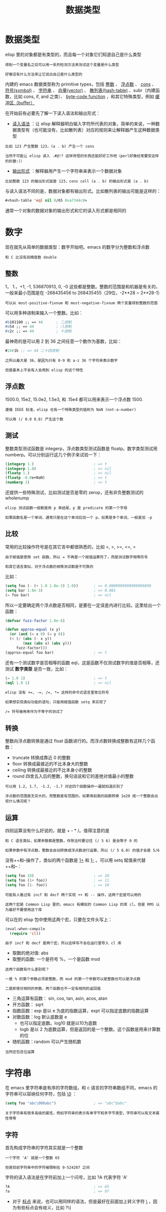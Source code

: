 #+TITLE: 数据类型
#+HTML_HEAD: <link rel="stylesheet" type="text/css" href="css/main.css" />
#+HTML_LINK_UP: basic.html   
#+HTML_LINK_HOME: elisp.html
#+OPTIONS: num:nil timestamp:nil ^:nil


* 数据类型
  elisp 里的对象都是有类型的，而且每一个对象它们知道自己是什么类型

  #+BEGIN_EXAMPLE
    得到一个变量名之后可以用一系列检测方法来测试这个变量是什么类型

    好像没有什么方法来让它说出自己是什么类型的
  #+END_EXAMPLE
  内建的 emacs 数据类型称为 primitive types，包括 _整数_ 、 _浮点数_ 、 _cons_ 、 _符号(symbol)_ 、 _字符串_ 、 _向量(vector)_ 、 _散列表(hash-table)_ 、subr（内建函数，比如 cons, if, and 之类）、 _byte-code function_ ，和其它特殊类型，例如 _缓冲区（buffer）_  


  在开始前有必要先了解一下读入语法和输出形式：
  +  _读入语法_ ：让 elisp 解释器明白输入字符所代表的对象，简单的来说，一种数据类型有（也可能没有，比如散列表）对应的规则来让解释器产生这种数据类型
  #+BEGIN_EXAMPLE
    比如 123 产生整数 123，(a . b) 产生一个 cons

    当然不可能让 elisp 读入 .#@!? 这样奇怪的东西还能好好工作吧（perl好像经常要受这样的折磨:)）
  #+END_EXAMPLE
  + _输出形式_ ：解释器用产生一个字符串来表示一个数据对象
  #+BEGIN_EXAMPLE
    比如整数 123 的输出形式就是 123，cons cell (a . b) 的输出形式是 (a . b) 
  #+END_EXAMPLE

  与读入语法不同的是，数据对象都有输出形式。比如散列表的输出可能是这样的：
  #+BEGIN_SRC lisp  
  #<hash-table 'eql nil 0/65 0xa7344c8>
  #+END_SRC

  通常一个对象的数据对象的输出形式和它的读入形式都是相同的 


* 数字
  现在就先从简单的数据类型：数字开始吧。emacs 的数字分为整数和浮点数

  #+BEGIN_EXAMPLE
  和 C 比没有双精度数 double
  #+END_EXAMPLE

** 整数
   1， 1.，+1, -1, 536870913, 0, -0 这些都是整数。整数的范围是和机器是有关的，一般来最小范围是在 -268435456 to 268435455（29位，-2**28 ~ 2**28-1）

   #+BEGIN_EXAMPLE
     可以从 most-positive-fixnum 和 most-negative-fixnum 两个变量得到整数的范围
   #+END_EXAMPLE

   可以用多种进制来输入一个整数。比如：
   #+BEGIN_SRC lisp 
  #b101100 ;; => 44      ; 二进制
  #o54 ;; => 44          ; 八进制
  #x2c ;; => 44          ; 十进制
   #+END_SRC
   最神奇的是可以用 2 到 36 之间任意一个数作为基数，比如：

   #+BEGIN_SRC lisp 
  #24r1k ;; => 44 二十四进制
   #+END_SRC

   #+BEGIN_EXAMPLE
     之所以最大是 36，是因为只有 0-9 和 a-z 36 个字符来表示数字

     但是基本上不会有人会用到 elisp 的这个特性
   #+END_EXAMPLE

** 浮点数
   1500.0, 15e2, 15.0e2, 1.5e3, 和 .15e4 都可以用来表示一个浮点数 1500.

   #+BEGIN_EXAMPLE
     遵循 IEEE 标准，elisp 也有一个特殊类型的值称为 NaN (not-a-number)

     可以用 (/ 0.0 0.0) 产生这个数
   #+END_EXAMPLE

** 测试
    整数类型测试函数是 integerp，浮点数类型测试函数是 floatp。数字类型测试用 numberp。可以分别运行这几个例子来试验一下：

    #+BEGIN_SRC lisp 
  (integerp 1.)                           ; => t
  (integerp 1.0)                          ; => nil
  (floatp 1.)                             ; => nil
  (floatp -0.0e+NaN)                      ; => t
  (numberp 1)                             ; => t
    #+END_SRC

    还提供一些特殊测试，比如测试是否是零的 zerop，还有非负整数测试的 wholenump 

    #+BEGIN_EXAMPLE
      elisp 测试函数一般都是用 p 来结尾，p 是 predicate 的第一个字母

      如果函数名是一个单词，通常只是在这个单词后加一个 p，如果是多个单词，一般是加 -p 
    #+END_EXAMPLE

** 比较
    常用的比较操作符号是在其它言中都很熟悉的，比如 <, >, >=, <=, = 
    #+BEGIN_EXAMPLE
      由于赋值是使用 set 函数，所以 = 不再是一个赋值运算符了，而是测试数字相等符号

      和其它语言类似，对于浮点数的相等测试都是不可靠的
    #+END_EXAMPLE

    比如：

    #+BEGIN_SRC lisp 
  (setq foo (- (+ 1.0 1.0e-3) 1.0))       ; => 0.0009999999999998899
  (setq bar 1.0e-3)                       ; => 0.001
  (= foo bar)                             ; => nil
    #+END_SRC

    所以一定要确定两个浮点数是否相同，是要在一定误差内进行比较。这里给出一个函数：

    #+BEGIN_SRC lisp 
  (defvar fuzz-factor 1.0e-6)

  (defun approx-equal (x y)
    (or (and (= x 0) (= y 0))
	(< (/ (abs (- x y))
	      (max (abs x) (abs y)))
	   fuzz-factor)))
  (approx-equal foo bar)                  ; => t
    #+END_SRC

    还有一个测试数字是否相等的函数 eql，这是函数不仅测试数字的值是否相等，还测试 *数字类型* 是否一致，比如：

    #+BEGIN_SRC lisp 
  (= 1.0 1)                               ; => t
  (eql 1.0 1)                             ; => nil
    #+END_SRC

    #+BEGIN_EXAMPLE
      elisp 没有 +=, -=, /=, *= 这样的命令式语言里常见符号

      如果想实现类似功能的语句，只能用赋值函数 setq 来实现了

      /= 符号被用来作为不等于的测试了 
    #+END_EXAMPLE

** 转换
    整数向浮点数转换是通过 float 函数进行的。而浮点数转换成整数有这样几个函数：
    + truncate 转换成靠近 0 的整数
    + floor 转换成最接近的不比本身大的整数
    + ceiling 转换成最接近的不比本身小的整数
    + round 四舍五入后的整数，换句话说和它的差绝对值最小的整数

    #+BEGIN_EXAMPLE
      可以用 1.2, 1.7, -1.2, -1.7 对这四个函数操作一遍就知道区别了

      浮点数的范围是无穷大的，而整数是有范围的，如果用前面的函数转换 1e20 成一个整数会出现什么情况呢？
    #+END_EXAMPLE

** 运算 
    四则运算没有什么好说的，就是 + - * /。值得注意的是

    #+BEGIN_EXAMPLE
      和 C 语言类似，如果参数都是整数，作除法时要记住 (/ 5 6) 是会等于 0 的

      如果参数中有浮点数，整数会自动转换成浮点数进行运算，所以 (/ 5 6.0) 的值才会是 5/6
    #+END_EXAMPLE

    没有++和--操作了，类似的两个函数是 _1+_ 和 _1-_ 。可以用 setq 赋值来代替++和--：

    #+BEGIN_SRC lisp 
  (setq foo 10)                           ; => 10
  (setq foo (1+ foo))                     ; => 11
  (setq foo (1- foo))                     ; => 10
    #+END_SRC

    #+BEGIN_EXAMPLE
      可能有人看过有 incf 和 decf 两个实现 ++ 和 -- 操作，这两个宏是可以用的

      这两个宏是 Common Lisp 里的，emacs 有模拟的 Common Lisp 的库 cl。但是 RMS 认为最好不要使用这个库
    #+END_EXAMPLE

    可以在的 elisp 包中使用这两个宏，只要在文件头写上：

    #+BEGIN_SRC lisp 
  (eval-when-compile
    (require 'cl))
    #+END_SRC

    #+BEGIN_EXAMPLE
      由于 incf 和 decf 是两个宏，所以这样写不会在运行里导入 cl 库
    #+END_EXAMPLE

    + 取数的绝对值: abs 
    + 取整的函数: 一个是符号 %，一个是函数 mod
    #+BEGIN_EXAMPLE
      这两个函数有什么差别呢？

      一是 % 的第个参数必须是整数，而 mod 的第一个参数可以是整数也可以是浮点数

      二是即使对相同的参数，两个函数也不一定有相同的返回值
    #+END_EXAMPLE

    + 三角运算有函数： sin, cos, tan, asin, acos, atan
    + 开方函数： sqrt
    + 指数函数：exp 是以 e 为底的指数运算，expt 可以指定底数的指数运算
    + 对数函数：log 默认底数是 e
      + 也可以指定底数。log10 就是以10为底数
      + logb 是以 2 为底数运算，但是返回的是一个整数。这个函数是用来计算数的位
    + 随机函数：random 可以产生随机数

    #+BEGIN_EXAMPLE
      当然还包含位运算
    #+END_EXAMPLE

* 字符串
  在 emacs 里字符串是有序的字符数组，和 c 语言的字符串数组不同，emacs 的字符串可以容纳任何字符，包括 _\0_ ： 
  #+BEGIN_SRC lisp 
  (setq foo "abc\000abc")                 ; => "abc^@abc"
  #+END_SRC

  #+BEGIN_EXAMPLE
    关于字符串有很多高级的属性，例如字符串的表示有单字节和多字节类型，字符串可以有文本属性等等
  #+END_EXAMPLE

** 字符
   首先构成字符串的字符其实就是一个整数
   #+BEGIN_EXAMPLE
     一个字符 'A' 就是一个整数 65

     但是目前字符串中的字符被限制在 0-524287 之间
   #+END_EXAMPLE
   字符的读入语法是在字符前加上一个问号，比如 ?A 代表字符 'A'

   #+BEGIN_SRC lisp 
  ?A                                      ; => 65
  ?a                                      ; => 97
   #+END_SRC

   + 对于 _标点_ 来说，也可以用同样的语法，但是最好在前面加上转义字符 _\_ ，因为有些标点会有岐义，比如 ?\(
     + \ 必须用 ?\\ 表示
   + 控制字符，退格、制表符，换行符，垂直制表符，换页符，空格，回车，删除和 escape 表示为 ?\a, ?\b, ?\t, ?\n, ?\v, ?\f, ?\s, ?\r, ?\d, 和 ?\e

   #+BEGIN_SRC lisp 

  ?\a => 7                 ; control-g, `C-g'
  ?\b => 8                 ; backspace, <BS>, `C-h'
  ?\t => 9                 ; tab, <TAB>, `C-i'
  ?\n => 10                ; newline, `C-j'
  ?\v => 11                ; vertical tab, `C-k'
  ?\f => 12                ; formfeed character, `C-l'
  ?\r => 13                ; carriage return, <RET>, `C-m'
  ?\e => 27                ; escape character, <ESC>, `C-['
  ?\s => 32                ; space character, <SPC>
  ?\\ => 92                ; backslash character, `\'
  ?\d => 127               ; delete character, <DEL>
   #+END_SRC

   #+BEGIN_EXAMPLE
     没有特殊意义的字符，加上转义字符 \ 是没有副作用的，比如 ?\+ 和 ?+ 是完全一样的

     所以标点还是都用转义字符来表示吧 
   #+END_EXAMPLE

   _控制字符_ 可以有多种表示方式，比如 C-i，这些都是对的，它们都对应数字 9：

   #+BEGIN_SRC lisp 
  ?\^I
  ?\^i
  ?\C-I
  ?\C-i 
   #+END_SRC
   _meta 字符_ 是用 _修饰键_ （通常就是 Alt 键）输入的字符。之所以称为修饰键，是因为这样输入的字符就是在其修饰字符的第 *27* 位由 0 变成 1 而成，也就是如下操作：

   #+BEGIN_SRC lisp 
  (logior (lsh 1 27) ?A)                  ; => 134217793
  ?\M-A                                   ; => 134217793
   #+END_SRC
   可以用 _\M-_ 代表 meta 键，加上修饰的字符就是新生成的字符。比如：?\M-A, ?\M-\C-b. 后面这个也可以写成 ?\C-\M-b。

   #+BEGIN_EXAMPLE
     如果还记得前面说过字符串里的字符不能超过 524287 的话，这就可以看出字符串是不能放下一个 meta 字符的，所以按键序列在这时只能用 vector 来储存
   #+END_EXAMPLE

   其它的修饰键也是类似的，emacs 用 ：
   + 第 25 位来表示 shift 键
   + 第 24 对应 hyper
   + 第 23 对应 super
   + 第 22 对应 alt

** 测试
   + 字符串测试使用 _stringp_ ，没有 charp，因为字符就是整数
   + _string-or-null-p_ 当对象是一个字符或 nil 时返回 t
   + _char-or-string-p_ 测试是否是字符串或者字符类型

   #+BEGIN_EXAMPLE
   比较头疼的是 emacs 没有测试字符串是否为空的函数
   #+END_EXAMPLE
   这是我用的这个测试函数，使用前要测试字符串是否为 nil：

   #+BEGIN_SRC elisp 
  (defun string-emptyp (str)
    (not (string< "" str)))
   #+END_SRC

** 构造
   + 产生一个字符串可以用 _make-string_ 。这样生成的字符串包含的字符都是一样的
   + 要生成不同的字符串可以用 _string_ 函数 

   #+BEGIN_SRC lisp 
  (make-string 5 ?x)                      ; => "xxxxx"
  (string ?a ?b ?c)                       ; => "abc"
   #+END_SRC

   在已有的字符串生成新的字符串的方法有 _substring_ , _concat_ 
   + substring 的后两个参数是起点和终点的位置，如果终点越界或者终点比起点小都会产生一个错误。这个在使用 substring 时要特别小心 

   #+BEGIN_SRC lisp 
  (substring "0123456789" 3)              ; => "3456789"
  (substring "0123456789" 3 5)            ; => "34"
  (substring "0123456789" -3 -1)          ; => "78"
   #+END_SRC

   concat 函数相对简单，就是把几个字符串连接起来

** 比较
   + _char-equal_ 可以比较两个字符是否相等。与整数比较不同，这个函数还考虑了大小写
     + 如果 _case-fold-search_ 变量是 t 时，这个函数的字符比较是忽略大小写的
   #+BEGIN_EXAMPLE
     编程时要小心，因为通常 case-fold-search 都是 t，这样如果要考虑字符的大小写时就不能用 char-equal 函数了
   #+END_EXAMPLE
   + 字符串比较使用 _string=_ ，string-equal 是一个别名
   + _string<_ 是按 *字典序* 比较两个字符串，string-less 是它的别名
   #+BEGIN_EXAMPLE
     空字符串小于所有字符串，除了空字符串，前面 string-emptyp 就是用这个特性

     当然直接用 length 检测字符串长度应该也可以，还可以省去检测字符串是否为空
   #+END_EXAMPLE
   + 没有 string> 函数


** 转换

